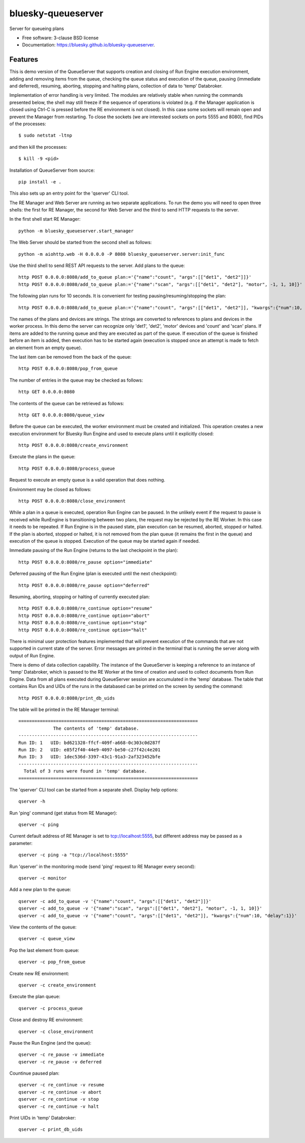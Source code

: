 ===================
bluesky-queueserver
===================

.. image:: https://img.shields.io/travis/bluesky/bluesky-queueserver.svg
        :target: https://travis-ci.org/bluesky/bluesky-queueserver

.. image:: https://img.shields.io/pypi/v/bluesky-queueserver.svg
        :target: https://pypi.python.org/pypi/bluesky-queueserver

.. image:: https://img.shields.io/codecov/c/github/bluesky/bluesky-queueserve
        :target: https://codecov.io/gh/bluesky/bluesky-queueserve


Server for queueing plans

* Free software: 3-clause BSD license
* Documentation: https://bluesky.github.io/bluesky-queueserver.

Features
--------

This is demo version of the QueueServer that supports creation and closing of Run Engine execution environment, adding
and removing items from the queue, checking the queue status and execution of the queue, pausing (immediate and
deferred), resuming, aborting, stopping and halting plans, collection of data to 'temp' Databroker.

Implementation of error handling is very limited. The modules are relatively stable when running the commands
presented below, the shell may still freeze if the sequence of operations is violated (e.g. if the Manager
application is closed using Ctrl-C is pressed before the RE environment is not closed). In this case
some sockets will remain open and prevent the Manager from restarting. To close the sockets (we are interested
sockets on ports 5555 and 8080), find PIDs of the processes::

  $ sudo netstat -ltnp

and then kill the processes::

  $ kill -9 <pid>

Installation of QueueServer from source::

  pip install -e .

This also sets up an entry point for the 'qserver' CLI tool.

The RE Manager and Web Server are running as two separate applications. To run the demo you will need to open
three shells: the first for RE Manager, the second for Web Server and the third to send HTTP requests to
the server.

In the first shell start RE Manager::

  python -m bluesky_queueserver.start_manager

The Web Server should be started from the second shell as follows::

  python -m aiohttp.web -H 0.0.0.0 -P 8080 bluesky_queueserver.server:init_func

Use the third shell to send REST API requests to the server. Add plans to the queue::

  http POST 0.0.0.0:8080/add_to_queue plan:='{"name":"count", "args":[["det1", "det2"]]}'
  http POST 0.0.0.0:8080/add_to_queue plan:='{"name":"scan", "args":[["det1", "det2"], "motor", -1, 1, 10]}'

The following plan runs for 10 seconds. It is convenient for testing pausing/resuming/stopping the plan::

  http POST 0.0.0.0:8080/add_to_queue plan:='{"name":"count", "args":[["det1", "det2"]], "kwargs":{"num":10, "delay":1}}'

The names of the plans and devices are strings. The strings are converted to references to plans and
devices in the worker process. In this demo the server can recognize only 'det1', 'det2', 'motor' devices
and 'count' and 'scan' plans. If items are added to the running queue and they
are executed as part of the queue. If execution of the queue is finished before an item is added, then
execution has to be started again (execution is stopped once an attempt is made to fetch an element
from an empty queue).

The last item can be removed from the back of the queue::

  http POST 0.0.0.0:8080/pop_from_queue

The number of entries in the queue may be checked as follows::

  http GET 0.0.0.0:8080

The contents of the queue can be retrieved as follows::

  http GET 0.0.0.0:8080/queue_view

Before the queue can be executed, the worker environment must be created and initialized. This operation
creates a new execution environment for Bluesky Run Engine and used to execute plans until it explicitly
closed::

  http POST 0.0.0.0:8080/create_environment

Execute the plans in the queue::

  http POST 0.0.0.0:8080/process_queue

Request to execute an empty queue is a valid operation that does nothing.

Environment may be closed as follows::

  http POST 0.0.0.0:8080/close_environment

While a plan in a queue is executed, operation Run Engine can be paused. In the unlikely event
if the request to pause is received while RunEngine is transitioning between two plans, the request
may be rejected by the RE Worker. In this case it needs to be repeated. If Run Engine is in the paused
state, plan execution can be resumed, aborted, stopped or halted. If the plan is aborted, stopped
or halted, it is not removed from the plan queue (it remains the first in the queue) and execution
of the queue is stopped. Execution of the queue may be started again if needed.

Immediate pausing of the Run Engine (returns to the last checkpoint in the plan)::

  http POST 0.0.0.0:8080/re_pause option="immediate"

Deferred pausing of the Run Engine (plan is executed until the next checkpoint)::

  http POST 0.0.0.0:8080/re_pause option="deferred"

Resuming, aborting, stopping or halting of currently executed plan::

  http POST 0.0.0.0:8080/re_continue option="resume"
  http POST 0.0.0.0:8080/re_continue option="abort"
  http POST 0.0.0.0:8080/re_continue option="stop"
  http POST 0.0.0.0:8080/re_continue option="halt"

There is minimal user protection features implemented that will prevent execution of
the commands that are not supported in current state of the server. Error messages are printed
in the terminal that is running the server along with output of Run Engine.

There is demo of data collection capability. The instance of the QueueServer is keeping a reference
to an instance of 'temp' Databroker, which is passed to the RE Worker at the time of creation and
used to collect documents from Run Engine. Data from all plans executed during QueueServer session
are accumulated in the 'temp' database. The table that contains Run IDs and UIDs of the runs in
the databased can be printed on the screen by sending the command::

  http POST 0.0.0.0:8080/print_db_uids

The table will be printed in the RE Manager terminal::

    ===================================================================
                 The contents of 'temp' database.
    -------------------------------------------------------------------
    Run ID: 1   UID: bd621328-ffcf-409f-a668-0c303c0d287f
    Run ID: 2   UID: e85f2f40-44e9-4097-be50-c27f42c4e201
    Run ID: 3   UID: 1dec536d-3397-43c1-91a3-2af323452bfe
    -------------------------------------------------------------------
      Total of 3 runs were found in 'temp' database.
    ===================================================================

The 'qserver' CLI tool can be started from a separate shell. Display help options::

  qserver -h

Run 'ping' command (get status from RE Manager)::

  qserver -c ping

Current default address of RE Manager is set to tcp://localhost:5555, but different
address may be passed as a parameter::

  qserver -c ping -a "tcp://localhost:5555"

Run 'qserver' in the monitoring mode (send 'ping' request to RE Manager every second)::

  qserver -c monitor

Add a new plan to the queue::

  qserver -c add_to_queue -v '{"name":"count", "args":[["det1", "det2"]]}'
  qserver -c add_to_queue -v '{"name":"scan", "args":[["det1", "det2"], "motor", -1, 1, 10]}'
  qserver -c add_to_queue -v '{"name":"count", "args":[["det1", "det2"]], "kwargs":{"num":10, "delay":1}}'

View the contents of the queue::

  qserver -c queue_view

Pop the last element from queue::

  qserver -c pop_from_queue

Create new RE environment::

  qserver -c create_environment

Execute the plan queue::

  qserver -c process_queue

Close and destroy RE environment::

  qserver -c close_environment

Pause the Run Engine (and the queue)::

  qserver -c re_pause -v immediate
  qserver -c re_pause -v deferred

Countinue paused plan::

  qserver -c re_continue -v resume
  qserver -c re_continue -v abort
  qserver -c re_continue -v stop
  qserver -c re_continue -v halt

Print UIDs in 'temp' Databroker::

  qserver -c print_db_uids
